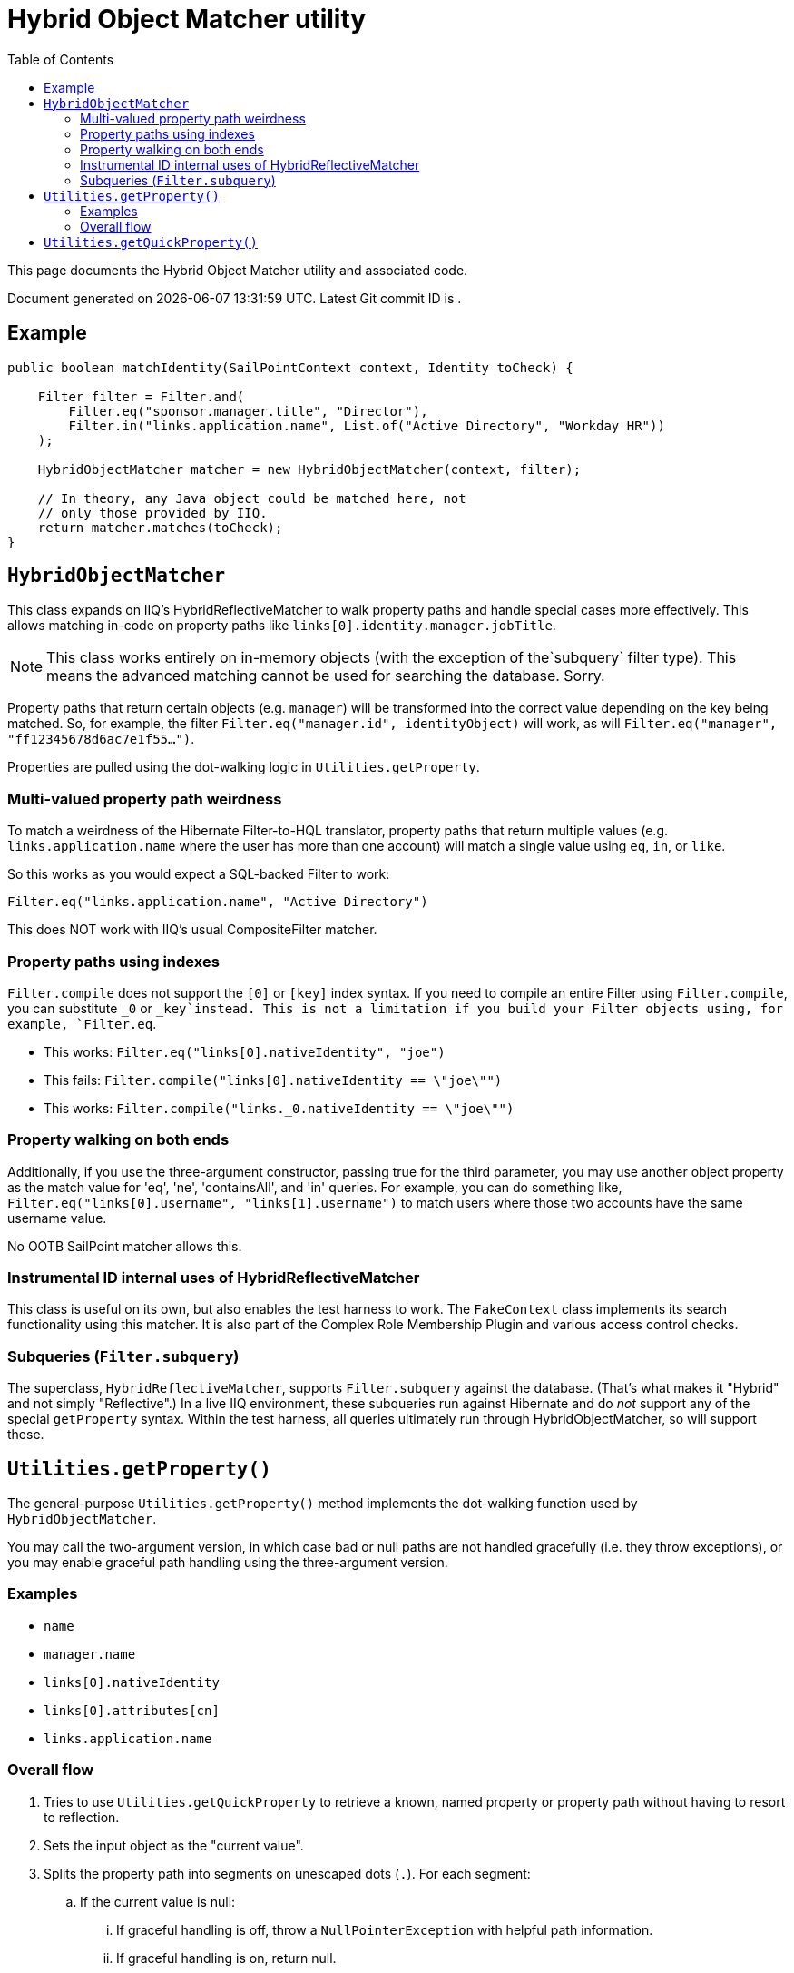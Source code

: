 = Hybrid Object Matcher utility
:toc:
:attribute-missing: drop

This page documents the Hybrid Object Matcher utility and associated code.

[sidebar]
Document generated on {docdatetime}. Latest Git commit ID is `{gitVersion}`.

== Example

[source,java]
----
public boolean matchIdentity(SailPointContext context, Identity toCheck) {

    Filter filter = Filter.and(
        Filter.eq("sponsor.manager.title", "Director"),
        Filter.in("links.application.name", List.of("Active Directory", "Workday HR"))
    );

    HybridObjectMatcher matcher = new HybridObjectMatcher(context, filter);

    // In theory, any Java object could be matched here, not
    // only those provided by IIQ.
    return matcher.matches(toCheck);
}
----

== `HybridObjectMatcher`

This class expands on IIQ's HybridReflectiveMatcher to walk property paths and handle special cases more effectively. This allows matching in-code on property paths like `links[0].identity.manager.jobTitle`.

NOTE: This class works entirely on in-memory objects (with the exception of the`subquery` filter type). This means the advanced matching cannot be used for searching the database. Sorry.

Property paths that return certain objects (e.g. `manager`) will be transformed into the correct value depending on the key being matched. So, for example, the filter `Filter.eq(&quot;manager.id&quot;, identityObject)` will work, as will `Filter.eq(&quot;manager&quot;, &quot;ff12345678d6ac7e1f55...&quot;)`.

Properties are pulled using the dot-walking logic in `Utilities.getProperty`.

=== Multi-valued property path weirdness

To match a weirdness of the Hibernate Filter-to-HQL translator, property paths that return multiple values (e.g. `links.application.name` where the user has more than one account) will match a single value using `eq`, `in`, or `like`.

So this works as you would expect a SQL-backed Filter to work:

`Filter.eq("links.application.name", "Active Directory")`

This does NOT work with IIQ's usual CompositeFilter matcher.

=== Property paths using indexes

`Filter.compile` does not support the `[0]` or `[key]` index syntax. If you need to compile an entire Filter using `Filter.compile`, you can substitute `_0` or `_key`instead. This is not a limitation if you build your Filter objects using, for example, `Filter.eq`.

* This works: `Filter.eq("links[0].nativeIdentity", "joe")`
* This fails: `Filter.compile("links[0].nativeIdentity == \"joe\"")`
* This works: `Filter.compile("links._0.nativeIdentity == \"joe\"")`

=== Property walking on both ends

Additionally, if you use the three-argument constructor, passing true for the third parameter, you may use another object property as the match value for 'eq', 'ne', 'containsAll', and 'in' queries. For example, you can do something like, `Filter.eq("links[0].username", "links[1].username")` to match users where those two accounts have the same username value.

No OOTB SailPoint matcher allows this.

=== Instrumental ID internal uses of HybridReflectiveMatcher

This class is useful on its own, but also enables the test harness to work. The `FakeContext` class implements its search functionality using this matcher. It is also part of the Complex Role Membership Plugin and various access control checks.

=== Subqueries (`Filter.subquery`)

The superclass, `HybridReflectiveMatcher`, supports `Filter.subquery` against the database. (That's what makes it "Hybrid" and not simply "Reflective".) In a live IIQ environment, these subqueries run against Hibernate and do _not_ support any of the special `getProperty` syntax. Within the test harness, all queries ultimately run through HybridObjectMatcher, so will support these.

== `Utilities.getProperty()`

The general-purpose `Utilities.getProperty()` method implements the dot-walking function used by `HybridObjectMatcher`.

You may call the two-argument version, in which case bad or null paths are not handled gracefully (i.e. they throw exceptions), or you may enable graceful path handling using the three-argument version.

=== Examples

* `name`
* `manager.name`
* `links[0].nativeIdentity`
* `links[0].attributes[cn]`
* `links.application.name`

=== Overall flow

. Tries to use `Utilities.getQuickProperty` to retrieve a known, named property or property path without having to resort to reflection.

. Sets the input object as the "current value".

. Splits the property path into segments on unescaped dots (`.`). For each segment:

.. If the current value is null:

... If graceful handling is off, throw a `NullPointerException` with helpful
    path information.

... If graceful handling is on, return null.

.. Handle lists and maps:

... If this looks like a list index (e.g. `a[0]`) and the current value is a list, perform an index lookup. (If the index is out of bounds, graceful path handling will result in a null, otherwise, a `ListIndexOutOfBounds` exception.)

... If the current value is a List and this is *not* a list index, invoke
    `Utilities.getProperty()` for each item in the list. This allows constructs like `links.application` to produce a list of applications, where `links` is a collection and `application` is a property of each Link.

... If this looks like a map index (e.g. `a[RACF]`) and the current value is a Map, use `Util.get` to null-safely retrieve the Map key.

.. If this isn't an indexed lookup:

... Try a `Utilities.getQuickProperty` on just the current segment and target.

... If the current object is an `Identity`, and the attribute is an _Identity_ type attribute (e.g., extendedIdentity3), retrieve the nested `Identity`.

... Try to find a getter for the named property (e.g. `name` -> `getName()`), and if one exists, invoke it.

... If this object has attributes, according to `Utilities.getAttributes()`, try to look up the property in the attributes map.

... If all else fails, use Apache BeanUtils' `PropertyUtils.getProperty` to try deriving a value from the segment name.

.. If any of the above produced a non-null value, set it as the current value for the next segment.

. Once all segments are exhausted, return the most recent "current value".

== `Utilities.getQuickProperty()`

The `Utilities.getQuickProperty()` method takes advantage of the fact that
a tree of `if` statements is _far_ faster than reflection or even newer techniques like method handles. It recognizes a common subset of properties and property paths (e.g. `name` or `nativeIdentity`) and directly invokes the appropriate method to return a value.

Only a handful of properties and paths are available on only a handful of object types, but the efficiency gains on many lookups done rapidly (as in a custom plugin task, for example) should be well worth it.